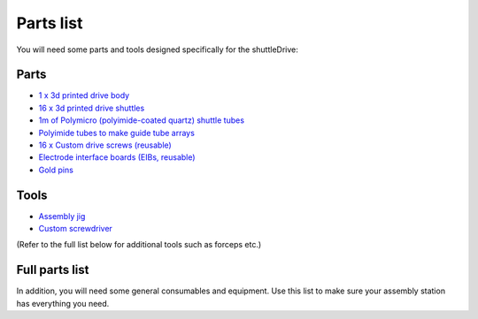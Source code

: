 .. _partslist:

*************************************************
Parts list
*************************************************

You will need some parts and tools designed specifically for the shuttleDrive:

Parts
################################################
* `1  x 3d printed drive body <https://open-ephys.org/drive-implant/drive-parts>`_
* `16 x 3d printed drive shuttles <https://open-ephys.org/drive-implant/drive-parts>`_
* `1m of Polymicro (polyimide-coated quartz) shuttle tubes <https://open-ephys.org/drive-implant/drive-parts>`_

* `Polyimide tubes to make guide tube arrays <https://open-ephys.org/drive-implant/guide-tube-array-tubes>`_
* `16 x Custom drive screws (reusable) <https://open-ephys.org/drive-implant/drive-screwdriver-6se4e>`_
* `Electrode interface boards (EIBs, reusable) <https://open-ephys.org/drive-implant/64-channel-eib-lyfw2>`_
* `Gold pins <https://open-ephys.org/drive-implant/eib-accessories>`_

Tools
################################################
* `Assembly jig <https://open-ephys.org/drive-implant/drive-assembly-jig>`_
* `Custom screwdriver <https://open-ephys.org/drive-implant/drive-screwdriver>`_

(Refer to the full list below for additional tools such as forceps etc.)

Full parts list
################################################

In addition, you will need some general consumables and equipment. Use this list to make sure your assembly station has everything you need.

.. raw:: html

  <center><iframe width="800" height="1200" scrolling='yes' src="https://docs.google.com/spreadsheets/d/e/2PACX-1vS7rOU34zTBOUExG9Go0FgDI0clgiVmCHn0TywuopWubjpITQT12B-zE60vvLS5sBTwPbHjt8g6dtxB/pubhtml"></iframe></center>
